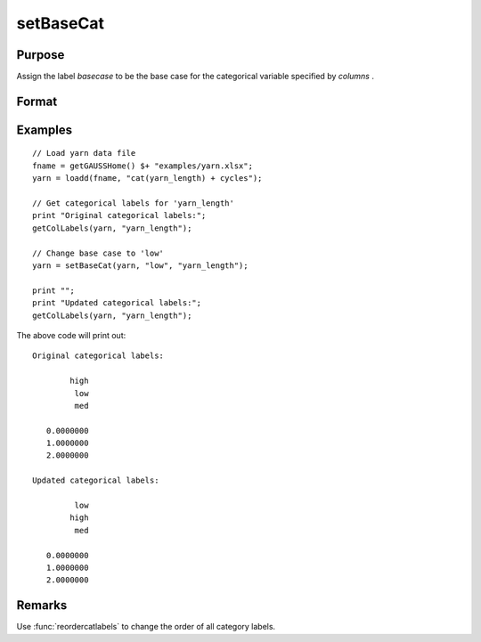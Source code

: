 
setBaseCat
==============================================

Purpose
----------------

Assign the label *basecase* to be the base case for the categorical variable specified by *columns* .

Format
----------------
.. function:: x_meta = setBaseCat(x, basecase [, columns])

    :param x: data.
    :type x: NxK matrix

    :param basecase: category to be set to base case.
    :type basecase: Mx1 string array

    :param columns: Optional argument, indicates columns of categorical variables to set base case for. Default = all columns.
    :type columns: Mx1 scalar or string

    :return x_meta: contains data with categorical base cases set to the categories specified in *basecase* for the variables in *columns* .
    :rtype x_meta: NxK dataframe


Examples
----------------

::

    // Load yarn data file
    fname = getGAUSSHome() $+ "examples/yarn.xlsx";
    yarn = loadd(fname, "cat(yarn_length) + cycles");
    
    // Get categorical labels for 'yarn_length'
    print "Original categorical labels:";
    getColLabels(yarn, "yarn_length");
    
    // Change base case to 'low'
    yarn = setBaseCat(yarn, "low", "yarn_length");
    
    print "";
    print "Updated categorical labels:";
    getColLabels(yarn, "yarn_length");


The above code will print out:

::

    Original categorical labels:

            high 
             low 
             med 

       0.0000000 
       1.0000000 
       2.0000000 

    Updated categorical labels:

             low 
            high 
             med 

       0.0000000 
       1.0000000 
       2.0000000 

Remarks
-------------

Use :func:`reordercatlabels` to change the order of all category labels.


.. seealso:: Functions :func:`setColtypes`, :func:`getColLabels`, :func:`setColLabels`
